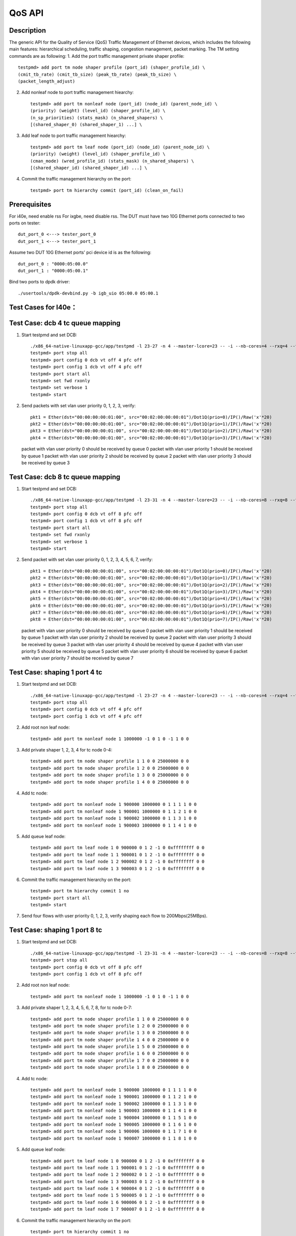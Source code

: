 .. Copyright (c) <2011-2019>, Intel Corporation
      All rights reserved.

   Redistribution and use in source and binary forms, with or without
   modification, are permitted provided that the following conditions
   are met:

   - Redistributions of source code must retain the above copyright
     notice, this list of conditions and the following disclaimer.

   - Redistributions in binary form must reproduce the above copyright
     notice, this list of conditions and the following disclaimer in
     the documentation and/or other materials provided with the
     distribution.

   - Neither the name of Intel Corporation nor the names of its
     contributors may be used to endorse or promote products derived
     from this software without specific prior written permission.

   THIS SOFTWARE IS PROVIDED BY THE COPYRIGHT HOLDERS AND CONTRIBUTORS
   "AS IS" AND ANY EXPRESS OR IMPLIED WARRANTIES, INCLUDING, BUT NOT
   LIMITED TO, THE IMPLIED WARRANTIES OF MERCHANTABILITY AND FITNESS
   FOR A PARTICULAR PURPOSE ARE DISCLAIMED. IN NO EVENT SHALL THE
   COPYRIGHT OWNER OR CONTRIBUTORS BE LIABLE FOR ANY DIRECT, INDIRECT,
   INCIDENTAL, SPECIAL, EXEMPLARY, OR CONSEQUENTIAL DAMAGES
   (INCLUDING, BUT NOT LIMITED TO, PROCUREMENT OF SUBSTITUTE GOODS OR
   SERVICES; LOSS OF USE, DATA, OR PROFITS; OR BUSINESS INTERRUPTION)
   HOWEVER CAUSED AND ON ANY THEORY OF LIABILITY, WHETHER IN CONTRACT,
   STRICT LIABILITY, OR TORT (INCLUDING NEGLIGENCE OR OTHERWISE)
   ARISING IN ANY WAY OUT OF THE USE OF THIS SOFTWARE, EVEN IF ADVISED
   OF THE POSSIBILITY OF SUCH DAMAGE.

=======
QoS API
=======

Description
===========
The generic API for the Quality of Service (QoS) Traffic Management of Ethernet
devices, which includes the following main features: hierarchical scheduling,
traffic shaping, congestion management, packet marking.
The TM setting commands are as following:
1. Add the port traffic management private shaper profile::

    testpmd> add port tm node shaper profile (port_id) (shaper_profile_id) \
    (cmit_tb_rate) (cmit_tb_size) (peak_tb_rate) (peak_tb_size) \
    (packet_length_adjust)

2. Add nonleaf node to port traffic management hiearchy::

    testpmd> add port tm nonleaf node (port_id) (node_id) (parent_node_id) \
    (priority) (weight) (level_id) (shaper_profile_id) \
    (n_sp_priorities) (stats_mask) (n_shared_shapers) \
    [(shared_shaper_0) (shared_shaper_1) ...] \

3. Add leaf node to port traffic management hiearchy::

    testpmd> add port tm leaf node (port_id) (node_id) (parent_node_id) \
    (priority) (weight) (level_id) (shaper_profile_id) \
    (cman_mode) (wred_profile_id) (stats_mask) (n_shared_shapers) \
    [(shared_shaper_id) (shared_shaper_id) ...] \

4. Commit the traffic management hierarchy on the port::

    testpmd> port tm hierarchy commit (port_id) (clean_on_fail)

Prerequisites
=============
For i40e, need enable rss
For ixgbe, need disable rss.
The DUT must have two 10G Ethernet ports connected to two ports on tester::

    dut_port_0 <---> tester_port_0
    dut_port_1 <---> tester_port_1

Assume two DUT 10G Ethernet ports' pci device id is as the following::

    dut_port_0 : "0000:05:00.0"
    dut_port_1 : "0000:05:00.1"

Bind two ports to dpdk driver::

    ./usertools/dpdk-devbind.py -b igb_uio 05:00.0 05:00.1

Test Cases for I40e：
====================

Test Case: dcb 4 tc queue mapping
=================================
1. Start testpmd and set DCB::

    ./x86_64-native-linuxapp-gcc/app/testpmd -l 23-27 -n 4 --master-lcore=23 -- -i --nb-cores=4 --rxq=4 --txq=4 --rss-ip
    testpmd> port stop all
    testpmd> port config 0 dcb vt off 4 pfc off
    testpmd> port config 1 dcb vt off 4 pfc off
    testpmd> port start all
    testpmd> set fwd rxonly
    testpmd> set verbose 1
    testpmd> start

2. Send packets with set vlan user priority 0, 1, 2, 3, verify::

    pkt1 = Ether(dst="00:00:00:00:01:00", src="00:02:00:00:00:01")/Dot1Q(prio=0)/IP()/Raw('x'*20)
    pkt2 = Ether(dst="00:00:00:00:01:00", src="00:02:00:00:00:01")/Dot1Q(prio=1)/IP()/Raw('x'*20)
    pkt3 = Ether(dst="00:00:00:00:01:00", src="00:02:00:00:00:01")/Dot1Q(prio=2)/IP()/Raw('x'*20)
    pkt4 = Ether(dst="00:00:00:00:01:00", src="00:02:00:00:00:01")/Dot1Q(prio=3)/IP()/Raw('x'*20)

   packet with vlan user priority 0 should be received by queue 0
   packet with vlan user priority 1 should be received by queue 1
   packet with vlan user priority 2 should be received by queue 2
   packet with vlan user priority 3 should be received by queue 3

Test Case: dcb 8 tc queue mapping
=================================
1. Start testpmd and set DCB::

    ./x86_64-native-linuxapp-gcc/app/testpmd -l 23-31 -n 4 --master-lcore=23 -- -i --nb-cores=8 --rxq=8 --txq=8 --rss-ip
    testpmd> port stop all
    testpmd> port config 0 dcb vt off 8 pfc off
    testpmd> port config 1 dcb vt off 8 pfc off
    testpmd> port start all
    testpmd> set fwd rxonly
    testpmd> set verbose 1
    testpmd> start

2. Send packet with set vlan user priority 0, 1, 2, 3, 4, 5, 6, 7, verify::

    pkt1 = Ether(dst="00:00:00:00:01:00", src="00:02:00:00:00:01")/Dot1Q(prio=0)/IP()/Raw('x'*20)
    pkt2 = Ether(dst="00:00:00:00:01:00", src="00:02:00:00:00:01")/Dot1Q(prio=1)/IP()/Raw('x'*20)
    pkt3 = Ether(dst="00:00:00:00:01:00", src="00:02:00:00:00:01")/Dot1Q(prio=2)/IP()/Raw('x'*20)
    pkt4 = Ether(dst="00:00:00:00:01:00", src="00:02:00:00:00:01")/Dot1Q(prio=3)/IP()/Raw('x'*20)
    pkt5 = Ether(dst="00:00:00:00:01:00", src="00:02:00:00:00:01")/Dot1Q(prio=4)/IP()/Raw('x'*20)
    pkt6 = Ether(dst="00:00:00:00:01:00", src="00:02:00:00:00:01")/Dot1Q(prio=5)/IP()/Raw('x'*20)
    pkt7 = Ether(dst="00:00:00:00:01:00", src="00:02:00:00:00:01")/Dot1Q(prio=6)/IP()/Raw('x'*20)
    pkt8 = Ether(dst="00:00:00:00:01:00", src="00:02:00:00:00:01")/Dot1Q(prio=7)/IP()/Raw('x'*20)

   packet with vlan user priority 0 should be received by queue 0
   packet with vlan user priority 1 should be received by queue 1
   packet with vlan user priority 2 should be received by queue 2
   packet with vlan user priority 3 should be received by queue 3
   packet with vlan user priority 4 should be received by queue 4
   packet with vlan user priority 5 should be received by queue 5
   packet with vlan user priority 6 should be received by queue 6
   packet with vlan user priority 7 should be received by queue 7

Test Case: shaping 1 port 4 tc
==============================
1. Start testpmd and set DCB::

    ./x86_64-native-linuxapp-gcc/app/testpmd -l 23-27 -n 4 --master-lcore=23 -- -i --nb-cores=4 --rxq=4 --txq=4 --rss-ip
    testpmd> port stop all
    testpmd> port config 0 dcb vt off 4 pfc off
    testpmd> port config 1 dcb vt off 4 pfc off

2. Add root non leaf node::

    testpmd> add port tm nonleaf node 1 1000000 -1 0 1 0 -1 1 0 0

3. Add private shaper 1, 2, 3, 4 for tc node 0-4::

    testpmd> add port tm node shaper profile 1 1 0 0 25000000 0 0
    testpmd> add port tm node shaper profile 1 2 0 0 25000000 0 0
    testpmd> add port tm node shaper profile 1 3 0 0 25000000 0 0
    testpmd> add port tm node shaper profile 1 4 0 0 25000000 0 0

4. Add tc node::

    testpmd> add port tm nonleaf node 1 900000 1000000 0 1 1 1 1 0 0
    testpmd> add port tm nonleaf node 1 900001 1000000 0 1 1 2 1 0 0
    testpmd> add port tm nonleaf node 1 900002 1000000 0 1 1 3 1 0 0
    testpmd> add port tm nonleaf node 1 900003 1000000 0 1 1 4 1 0 0

5. Add queue leaf node::

    testpmd> add port tm leaf node 1 0 900000 0 1 2 -1 0 0xffffffff 0 0
    testpmd> add port tm leaf node 1 1 900001 0 1 2 -1 0 0xffffffff 0 0
    testpmd> add port tm leaf node 1 2 900002 0 1 2 -1 0 0xffffffff 0 0
    testpmd> add port tm leaf node 1 3 900003 0 1 2 -1 0 0xffffffff 0 0

6. Commit the traffic management hierarchy on the port::

    testpmd> port tm hierarchy commit 1 no
    testpmd> port start all
    testpmd> start

7. Send four flows with user priority 0, 1, 2, 3,
   verify shaping each flow to 200Mbps(25MBps).

Test Case:  shaping 1 port 8 tc
===============================
1. Start testpmd and set DCB::

    ./x86_64-native-linuxapp-gcc/app/testpmd -l 23-31 -n 4 --master-lcore=23 -- -i --nb-cores=8 --rxq=8 --txq=8 --rss-ip
    testpmd> port stop all
    testpmd> port config 0 dcb vt off 8 pfc off
    testpmd> port config 1 dcb vt off 8 pfc off

2. Add root non leaf node::

    testpmd> add port tm nonleaf node 1 1000000 -1 0 1 0 -1 1 0 0

3. Add private shaper 1, 2, 3, 4, 5, 6, 7, 8, for tc node 0-7::

    testpmd> add port tm node shaper profile 1 1 0 0 25000000 0 0
    testpmd> add port tm node shaper profile 1 2 0 0 25000000 0 0
    testpmd> add port tm node shaper profile 1 3 0 0 25000000 0 0
    testpmd> add port tm node shaper profile 1 4 0 0 25000000 0 0
    testpmd> add port tm node shaper profile 1 5 0 0 25000000 0 0
    testpmd> add port tm node shaper profile 1 6 0 0 25000000 0 0
    testpmd> add port tm node shaper profile 1 7 0 0 25000000 0 0
    testpmd> add port tm node shaper profile 1 8 0 0 25000000 0 0

4. Add tc node::

    testpmd> add port tm nonleaf node 1 900000 1000000 0 1 1 1 1 0 0
    testpmd> add port tm nonleaf node 1 900001 1000000 0 1 1 2 1 0 0
    testpmd> add port tm nonleaf node 1 900002 1000000 0 1 1 3 1 0 0
    testpmd> add port tm nonleaf node 1 900003 1000000 0 1 1 4 1 0 0
    testpmd> add port tm nonleaf node 1 900004 1000000 0 1 1 5 1 0 0
    testpmd> add port tm nonleaf node 1 900005 1000000 0 1 1 6 1 0 0
    testpmd> add port tm nonleaf node 1 900006 1000000 0 1 1 7 1 0 0
    testpmd> add port tm nonleaf node 1 900007 1000000 0 1 1 8 1 0 0

5. Add queue leaf node::

    testpmd> add port tm leaf node 1 0 900000 0 1 2 -1 0 0xffffffff 0 0
    testpmd> add port tm leaf node 1 1 900001 0 1 2 -1 0 0xffffffff 0 0
    testpmd> add port tm leaf node 1 2 900002 0 1 2 -1 0 0xffffffff 0 0
    testpmd> add port tm leaf node 1 3 900003 0 1 2 -1 0 0xffffffff 0 0
    testpmd> add port tm leaf node 1 4 900004 0 1 2 -1 0 0xffffffff 0 0
    testpmd> add port tm leaf node 1 5 900005 0 1 2 -1 0 0xffffffff 0 0
    testpmd> add port tm leaf node 1 6 900006 0 1 2 -1 0 0xffffffff 0 0
    testpmd> add port tm leaf node 1 7 900007 0 1 2 -1 0 0xffffffff 0 0

6. Commit the traffic management hierarchy on the port::

    testpmd> port tm hierarchy commit 1 no
    testpmd> port start all
    testpmd> start

7. Send four flows with user priority 0, 1, 2, 3, 4, 5, 6, 7,
   verify shaping each flow to 200Mbps(25MBps).

Test Case: shaping for port
===========================
1. Start testpmd::

    ./x86_64-native-linuxapp-gcc/app/testpmd -l 23-27 -n 4 --master-lcore=23 -- -i --nb-cores=4 --rxq=4 --txq=4 --rss-ip
    testpmd> port stop 1

1. Add private shaper 0::

    testpmd> add port tm node shaper profile 1 0 0 0 25000000 0 0

2. Add port (root nonleaf) node::

    testpmd> add port tm nonleaf node 1 1000000 -1 0 1 0 0 1 0 0

3. Commit the traffic management hierarchy on the port::

    testpmd> port tm hierarchy commit 1 no
    testpmd> port start 1
    testpmd> start

4. Start transmitting,
   verify shaping the traffic to 200Mbps(25MBps).

Test Cases for ixgbe:
====================

Test Case: dcb 4 tc queue mapping
=================================
1. Start testpmd and set DCB::

    ./x86_64-native-linuxapp-gcc/app/testpmd -l 3-7 -n 4 --master-lcore=3 -- -i --nb-cores=4 --rxq=4 --txq=4 --disable-rss
    testpmd> vlan set filter off 0
    testpmd> vlan set filter off 1
    testpmd> port stop all
    testpmd> port config 0 dcb vt off 4 pfc off
    testpmd> port config 1 dcb vt off 4 pfc off
    testpmd> port start all
    testpmd> set fwd rxonly
    testpmd> set verbose 1
    testpmd> start

2. Send packets with set vlan user priority 0, 1, 2, 3, verify::

    pkt1 = Ether(dst="00:00:00:00:01:00", src="00:02:00:00:00:01")/Dot1Q(prio=0)/IP()/Raw('x'*20)
    pkt2 = Ether(dst="00:00:00:00:01:00", src="00:02:00:00:00:01")/Dot1Q(prio=1)/IP()/Raw('x'*20)
    pkt3 = Ether(dst="00:00:00:00:01:00", src="00:02:00:00:00:01")/Dot1Q(prio=2)/IP()/Raw('x'*20)
    pkt4 = Ether(dst="00:00:00:00:01:00", src="00:02:00:00:00:01")/Dot1Q(prio=3)/IP()/Raw('x'*20)

   packet with vlan user priority 0 should be received by queue 0
   packet with vlan user priority 1 should be received by queue 32
   packet with vlan user priority 2 should be received by queue 64
   packet with vlan user priority 3 should be received by queue 96

Test Case: dcb 8 tc queue mapping
=================================
1. Start testpmd and set DCB::

    ./x86_64-native-linuxapp-gcc/app/testpmd -l 3-11 -n 4 --master-lcore=3 -- -i --nb-cores=8 --rxq=8 --txq=8 --disable-rss
    testpmd> vlan set filter off 0
    testpmd> vlan set filter off 1
    testpmd> port stop all
    testpmd> port config 0 dcb vt off 8 pfc off
    testpmd> port config 1 dcb vt off 8 pfc off
    testpmd> port start all
    testpmd> set fwd rxonly
    testpmd> set verbose 1
    testpmd> start

2. Send packet with set vlan user priority 0, 1, 2, 3, 4, 5, 6, 7, verify::

    pkt1 = Ether(dst="00:00:00:00:01:00", src="00:02:00:00:00:01")/Dot1Q(prio=0)/IP()/Raw('x'*20)
    pkt2 = Ether(dst="00:00:00:00:01:00", src="00:02:00:00:00:01")/Dot1Q(prio=1)/IP()/Raw('x'*20)
    pkt3 = Ether(dst="00:00:00:00:01:00", src="00:02:00:00:00:01")/Dot1Q(prio=2)/IP()/Raw('x'*20)
    pkt4 = Ether(dst="00:00:00:00:01:00", src="00:02:00:00:00:01")/Dot1Q(prio=3)/IP()/Raw('x'*20)
    pkt5 = Ether(dst="00:00:00:00:01:00", src="00:02:00:00:00:01")/Dot1Q(prio=4)/IP()/Raw('x'*20)
    pkt6 = Ether(dst="00:00:00:00:01:00", src="00:02:00:00:00:01")/Dot1Q(prio=5)/IP()/Raw('x'*20)
    pkt7 = Ether(dst="00:00:00:00:01:00", src="00:02:00:00:00:01")/Dot1Q(prio=6)/IP()/Raw('x'*20)
    pkt8 = Ether(dst="00:00:00:00:01:00", src="00:02:00:00:00:01")/Dot1Q(prio=7)/IP()/Raw('x'*20)

   packet with vlan user priority 0 should be received by queue 0
   packet with vlan user priority 1 should be received by queue 16
   packet with vlan user priority 2 should be received by queue 32
   packet with vlan user priority 3 should be received by queue 48
   packet with vlan user priority 4 should be received by queue 64
   packet with vlan user priority 5 should be received by queue 80
   packet with vlan user priority 6 should be received by queue 96
   packet with vlan user priority 7 should be received by queue 112

Test Case: shaping for queue with 4 tc
======================================
1. Start testpmd and set DCB::

    ./x86_64-native-linuxapp-gcc/app/testpmd -l 3-7 -n 4 --master-lcore=3 -- -i --nb-cores=4 --rxq=4 --txq=4 --disable-rss
    testpmd> vlan set filter off 0
    testpmd> vlan set filter off 1
    testpmd> port stop all
    testpmd> port config 0 dcb vt off 4 pfc off
    testpmd> port config 1 dcb vt off 4 pfc off
    testpmd> port start all

2. Add root non leaf node::

    testpmd> add port tm nonleaf node 1 1000000 -1 0 1 0 -1 1 0 0

3. Add tc node::

    testpmd> add port tm nonleaf node 1 900000 1000000 0 1 1 -1 1 0 0
    testpmd> add port tm nonleaf node 1 900001 1000000 0 1 1 -1 1 0 0
    testpmd> add port tm nonleaf node 1 900002 1000000 0 1 1 -1 1 0 0
    testpmd> add port tm nonleaf node 1 900003 1000000 0 1 1 -1 1 0 0

4. Add private shaper 1, 2, 3, 4 for tc node 0-4::

    testpmd> add port tm node shaper profile 1 0 0 0 25000000 0 0
    testpmd> add port tm node shaper profile 1 1 0 0 25000000 0 0
    testpmd> add port tm node shaper profile 1 2 0 0 25000000 0 0
    testpmd> add port tm node shaper profile 1 3 0 0 25000000 0 0

5. Add queue leaf node::

    testpmd> add port tm leaf node 1 0 900000 0 1 2 0 0 0xffffffff 0 0
    testpmd> add port tm leaf node 1 1 900001 0 1 2 1 0 0xffffffff 0 0
    testpmd> add port tm leaf node 1 2 900002 0 1 2 2 0 0xffffffff 0 0
    testpmd> add port tm leaf node 1 3 900003 0 1 2 3 0 0xffffffff 0 0

6. Commit the traffic management hierarchy on the port::

    testpmd> port tm hierarchy commit 1 no
    testpmd> port start all
    testpmd> start

7. Send four flows with user priority 0, 1, 2, 3,
   verify shaping each flow to 200Mbps(25MBps).

Test Case: shaping for queue with 8 tc
======================================
1. Start testpmd and set DCB::

    ./x86_64-native-linuxapp-gcc/app/testpmd -l 3-11 -n 4 --master-lcore=3 -- -i --nb-cores=8 --rxq=8 --txq=8 --disable-rss
    testpmd> vlan set filter off 0
    testpmd> vlan set filter off 1
    testpmd> port stop all
    testpmd> port config 0 dcb vt off 8 pfc off
    testpmd> port config 1 dcb vt off 8 pfc off
    testpmd> port start all

2. Add root non leaf node::

    testpmd> add port tm nonleaf node 1 1000000 -1 0 1 0 -1 1 0 0

3. Add tc node::

    testpmd> add port tm nonleaf node 1 900000 1000000 0 1 1 -1 1 0 0
    testpmd> add port tm nonleaf node 1 900001 1000000 0 1 1 -1 1 0 0
    testpmd> add port tm nonleaf node 1 900002 1000000 0 1 1 -1 1 0 0
    testpmd> add port tm nonleaf node 1 900003 1000000 0 1 1 -1 1 0 0
    testpmd> add port tm nonleaf node 1 900004 1000000 0 1 1 -1 1 0 0
    testpmd> add port tm nonleaf node 1 900005 1000000 0 1 1 -1 1 0 0
    testpmd> add port tm nonleaf node 1 900006 1000000 0 1 1 -1 1 0 0
    testpmd> add port tm nonleaf node 1 900007 1000000 0 1 1 -1 1 0 0

4. Add private shaper 1, 2, 3, 4, 5, 6, 7, 8, for tc node 0-7::

    testpmd> add port tm node shaper profile 1 0 0 0 25000000 0 0
    testpmd> add port tm node shaper profile 1 1 0 0 25000000 0 0
    testpmd> add port tm node shaper profile 1 2 0 0 25000000 0 0
    testpmd> add port tm node shaper profile 1 3 0 0 25000000 0 0
    testpmd> add port tm node shaper profile 1 4 0 0 25000000 0 0
    testpmd> add port tm node shaper profile 1 5 0 0 25000000 0 0
    testpmd> add port tm node shaper profile 1 6 0 0 25000000 0 0
    testpmd> add port tm node shaper profile 1 7 0 0 25000000 0 0

5. Add queue leaf node::

    testpmd> add port tm leaf node 1 0 900000 0 1 2 0 0 0xffffffff 0 0
    testpmd> add port tm leaf node 1 1 900001 0 1 2 1 0 0xffffffff 0 0
    testpmd> add port tm leaf node 1 2 900002 0 1 2 2 0 0xffffffff 0 0
    testpmd> add port tm leaf node 1 3 900003 0 1 2 3 0 0xffffffff 0 0
    testpmd> add port tm leaf node 1 4 900004 0 1 2 4 0 0xffffffff 0 0
    testpmd> add port tm leaf node 1 5 900005 0 1 2 5 0 0xffffffff 0 0
    testpmd> add port tm leaf node 1 6 900006 0 1 2 6 0 0xffffffff 0 0
    testpmd> add port tm leaf node 1 7 900007 0 1 2 7 0 0xffffffff 0 0

6. Commit the traffic management hierarchy on the port::

    testpmd> port tm hierarchy commit 1 no
    testpmd> port start all
    testpmd> start

7. Send four flows with user priority 0, 1, 2, 3, 4, 5, 6, 7, 8,
   verify shaping each flow to 200Mbps(25MBps).

